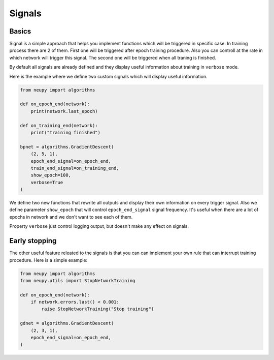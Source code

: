 Signals
=======

Basics
~~~~~~

Signal is a simple approach that helps you implement functions which will be triggered in specific case.
In training process there are 2 of them.
First one will be triggered after epoch training procedure.
Also you can controll at the rate in which network will trigger this signal.
The second one will be triggered when all traning is finished.

By default all signals are already defined and they display useful information about training in ``verbose`` mode.

Here is the example where we define two custom signals which will display useful information.

.. code-block:: python

    from neupy import algorithms

    def on_epoch_end(network):
        print(network.last_epoch)

    def on_training_end(network):
        print("Training finished")

    bpnet = algorithms.GradientDescent(
        (2, 5, 1),
        epoch_end_signal=on_epoch_end,
        train_end_signal=on_training_end,
        show_epoch=100,
        verbose=True
    )

We define two new functions that rewrite all outputs and display their own information on every trigger signal.
Also we define parameter ``show_epoch`` that will control ``epoch_end_signal`` signal frequency.
It's useful when there are a lot of epochs in network and we don't want to see each of them.

Property ``verbose`` just control logging output, but doesn't make any effect on signals.

Early stopping
~~~~~~~~~~~~~~

The other useful feature releated to the signals is that you can can implement your own rule that can interrupt training procedure. Here is a simple example:

.. code-block:: python

    from neupy import algorithms
    from neupy.utils import StopNetworkTraining

    def on_epoch_end(network):
        if network.errors.last() < 0.001:
            raise StopNetworkTraining("Stop training")

    gdnet = algorithms.GradientDescent(
        (2, 3, 1),
        epoch_end_signal=on_epoch_end,
    )
